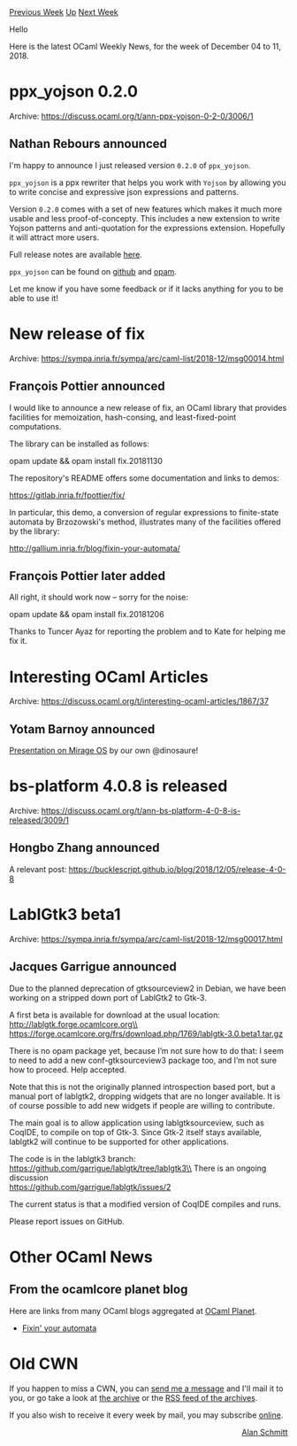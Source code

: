#+OPTIONS: ^:nil
#+OPTIONS: html-postamble:nil
#+OPTIONS: num:nil
#+OPTIONS: toc:nil
#+OPTIONS: author:nil
#+HTML_HEAD: <style type="text/css">#table-of-contents h2 { display: none } .title { display: none } .authorname { text-align: right }</style>
#+HTML_HEAD: <style type="text/css">.outline-2 {border-top: 1px solid black;}</style>
#+TITLE: OCaml Weekly News
[[http://alan.petitepomme.net/cwn/2018.12.04.html][Previous Week]] [[http://alan.petitepomme.net/cwn/index.html][Up]] [[http://alan.petitepomme.net/cwn/2018.12.18.html][Next Week]]

Hello

Here is the latest OCaml Weekly News, for the week of December 04 to 11, 2018.

#+TOC: headlines 1


* ppx_yojson 0.2.0
:PROPERTIES:
:CUSTOM_ID: 1
:END:
Archive: https://discuss.ocaml.org/t/ann-ppx-yojson-0-2-0/3006/1

** Nathan Rebours announced


I'm happy to announce I just released version ~0.2.0~ of ~ppx_yojson~.

~ppx_yojson~ is a ppx rewriter that helps you work with ~Yojson~ by allowing you to write concise and expressive json expressions and patterns.

Version ~0.2.0~ comes with a set of new features which makes it much more usable and less proof-of-concepty. This includes a new extension to write Yojson patterns and anti-quotation for the expressions extension.  Hopefully it will attract more users.

Full release notes are available [[https://github.com/NathanReb/ppx_yojson/releases/tag/0.2.0][here]].

~ppx_yojson~ can be found on [[https://github.com/NathanReb/ppx_yojson][github]] and [[https://opam.ocaml.org/packages/ppx_yojson/][opam]].

Let me know if you have some feedback or if it lacks anything for you to be able to use it!
      



* New release of fix
:PROPERTIES:
:CUSTOM_ID: 2
:END:
Archive: https://sympa.inria.fr/sympa/arc/caml-list/2018-12/msg00014.html

** François Pottier announced


I would like to announce a new release of fix, an OCaml library that provides facilities for memoization, hash-consing, and least-fixed-point computations.

The library can be installed as follows:

   opam update && opam install fix.20181130

The repository's README offers some documentation and links to demos:

   https://gitlab.inria.fr/fpottier/fix/

In particular, this demo, a conversion of regular expressions to finite-state automata by Brzozowski's method, illustrates many of the facilities offered by the library:

   http://gallium.inria.fr/blog/fixin-your-automata/
      

** François Pottier later added


All right, it should work now -- sorry for the noise:

   opam update && opam install fix.20181206

Thanks to Tuncer Ayaz for reporting the problem and to Kate for helping me fix it.
      



* Interesting OCaml Articles
:PROPERTIES:
:CUSTOM_ID: 3
:END:
Archive: https://discuss.ocaml.org/t/interesting-ocaml-articles/1867/37

** Yotam Barnoy announced


[[https://t.co/L6TyfTtQWk][Presentation on Mirage OS]] by our own @dinosaure!
      



* bs-platform 4.0.8 is released
:PROPERTIES:
:CUSTOM_ID: 4
:END:
Archive: https://discuss.ocaml.org/t/ann-bs-platform-4-0-8-is-released/3009/1

** Hongbo Zhang announced


A relevant post: https://bucklescript.github.io/blog/2018/12/05/release-4-0-8
      



* LablGtk3 beta1
:PROPERTIES:
:CUSTOM_ID: 5
:END:
Archive: https://sympa.inria.fr/sympa/arc/caml-list/2018-12/msg00017.html

** Jacques Garrigue announced


Due to the planned deprecation of gtksourceview2 in Debian,
we have been working on a stripped down port of LablGtk2 to Gtk-3.

A first beta is available for download at the usual location:\\
	http://lablgtk.forge.ocamlcore.org\\
	https://forge.ocamlcore.org/frs/download.php/1769/lablgtk-3.0.beta1.tar.gz

There is no opam package yet, because I’m not sure how to do that:
I seem to need to add a new conf-gtksourceview3 package too, and I’m not
sure how to proceed. Help accepted.

Note that this is not the originally planned introspection based port, but
a manual port of lablgtk2, dropping widgets that are no longer
available. It is of course possible to add new widgets if people
are willing to contribute.

The main goal is to allow application using lablgtksourceview,
such as CoqIDE, to compile on top of Gtk-3. Since Gtk-2 itself
stays available, lablgtk2 will continue to be supported for other
applications.

The code is in the lablgtk3 branch:\\
	https://github.com/garrigue/lablgtk/tree/lablgtk3\\
There is an ongoing discussion\\
	https://github.com/garrigue/lablgtk/issues/2

The current status is that a modified version of CoqIDE compiles
and runs.

Please report issues on GitHub.
      



* Other OCaml News
:PROPERTIES:
:CUSTOM_ID: 6
:END:
** From the ocamlcore planet blog


Here are links from many OCaml blogs aggregated at [[http://ocaml.org/community/planet/][OCaml Planet]].

- [[http://gallium.inria.fr/blog/fixin-your-automata][Fixin' your automata]]
      



* Old CWN
:PROPERTIES:
:UNNUMBERED: t
:END:

If you happen to miss a CWN, you can [[mailto:alan.schmitt@polytechnique.org][send me a message]] and I'll mail it to you, or go take a look at [[http://alan.petitepomme.net/cwn/][the archive]] or the [[http://alan.petitepomme.net/cwn/cwn.rss][RSS feed of the archives]].

If you also wish to receive it every week by mail, you may subscribe [[http://lists.idyll.org/listinfo/caml-news-weekly/][online]].

#+BEGIN_authorname
[[http://alan.petitepomme.net/][Alan Schmitt]]
#+END_authorname
